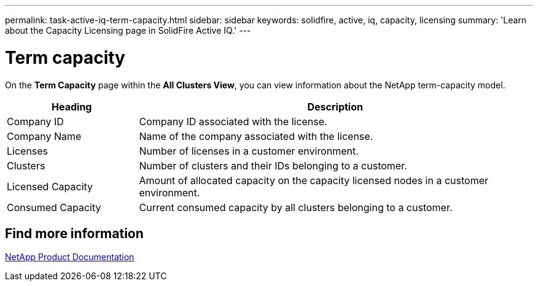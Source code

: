 ---
permalink: task-active-iq-term-capacity.html
sidebar: sidebar
keywords: solidfire, active, iq, capacity, licensing
summary: 'Learn about the Capacity Licensing page in SolidFire Active IQ.'
---

= Term capacity
:icons: font
:imagesdir: ./media/

[.lead]
On the *Term Capacity* page within the *All Clusters View*, you can view information about the NetApp term-capacity model.

[cols=2*,options="header",cols="25,75"]
|===
|Heading |Description
|Company ID |Company ID associated with the license.
|Company Name |Name of the company associated with the license.
|Licenses |Number of licenses in a customer environment.
|Clusters |Number of clusters and their IDs belonging to a customer.
|Licensed Capacity |Amount of allocated capacity on the capacity licensed nodes in a customer environment.
|Consumed Capacity |Current consumed capacity by all clusters belonging to a customer.
|===


== Find more information
https://www.netapp.com/support-and-training/documentation/[NetApp Product Documentation^]
